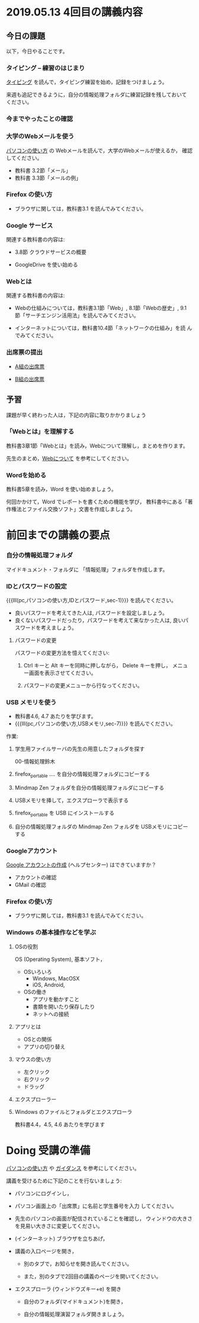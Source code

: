 * 2019.05.13 4回目の講義内容


** 今日の課題

以下，今日やることです。

*** タイピング -- 練習のはじまり

[[./typing.org][タイピング]] を読んで，タイピング練習を始め，記録をつけましょう。

来週も追記できるように，自分の情報処理フォルダに練習記録を残しておいて
ください。


*** 今までやったことの確認


*** 大学のWebメールを使う

    [[./pc.org][パソコンの使い方]] の Webメールを読んで，大学のWebメールが使えるか，
    確認してください。

    - 教科書 3.2節「メール」
    - 教科書 3.3節「メールの例」


*** Firefox の使い方
    - ブラウザに関しては，教科書3.1 を読んでみてください。

*** Google サービス

    関連する教科書の内容は:
    - 3.8節 クラウドサービスの概要

    

    - GoogleDrive を使い始める

*** Webとは

    関連する教科書の内容は:

    - Webの仕組みについては，教科書3.1節「Web」, 8.1節「Webの歴史」, 9.1
      節「サーチエンジン活用法」を読んでみてください。

    - インターネットについては，教科書10.4節「ネットワークの仕組み」を読
      んでみてください。


*** 出席票の提出

   - [[https://forms.gle/7RZdmXmujLvhLqeq7][A組の出席票]]
     
   - [[https://forms.gle/m6DNQawHhJVnGrww8][B組の出席票]]



** 予習

   課題が早く終わった人は，下記の内容に取りかかりましょう

*** 「Webとは」を理解する

   教科書3章1節「Webとは」を読み，Webについて理解し，まとめを作ります。

   先生のまとめ，[[https://github.com/masayuki054/morioka_u_ict/blob/master/org/articles/Webについて.org][Webについて]] を参考にしてください。

*** Wordを始める

教科書5章を読み，Word を使い始めましょう。

何回かかけて，Word でレポートを書くための機能を学び，
教科書中にある「著作権法とファイル交換ソフト」文書を作成しましょう。

    



* 前回までの講義の要点

*** 自分の情報処理フォルダ 

    マイドキュメント・フォルダに 「情報処理」フォルダを作成します。

*** IDとパスワードの設定

{{{lll(pc,パソコンの使い方,IDとパスワード,sec-1)}}} を読んでください。

-  良いパスワードを考えてきた人は, パスワードを設定しましょう。
-  良くないパスワードだったり，パスワードを考えて来なかった人は,
   良いパスワードを考えましょう。

**** パスワードの変更

     パスワードの変更方法を憶えてください:
     
     1. Ctrl キーと Alt キーを同時に押しながら， Delete キーを押し，
        メニュー画面を表示させてください。

     2. パスワードの変更メニューから行なってください。

*** USB メモリを使う

    - 教科書4.6, 4.7 あたりを学びます。
    - {{{lll(pc,パソコンの使い方,USBメモリ,sec-7)}}} を読んでください。

    作業:

     1. 学生用ファイルサーバの先生の用意したフォルダを探す

        00-情報処理鈴木

     2. firefox_portable .... を自分の情報処理フォルダにコピーする

     3. Mindmap Zen フォルダを自分の情報処理フォルダにコピーする

     4. USBメモリを挿して，エクスプローラで表示する

     5. firefox_portable を USB にインストールする

     7. 自分の情報処理フォルダの Mindmap Zen フォルダを USBメモリにコピーする

*** Googleアカウント

    [[https://support.google.com/accounts/?hl=ja#topic=3382296][Google アカウントの作成]] (ヘルプセンター) はできていますか？

    - アカウントの確認
    - GMail の確認

*** Firefox の使い方
    - ブラウザに関しては，教科書3.1 を読んでみてください。

*** Windows の基本操作などを学ぶ

**** OSの役割

     OS (Operating System), 基本ソフト，

     - OSいろいろ
       - Windows, MacOSX
       - iOS, Android,

     - OSの働き
       - アプリを動かすこと
       - 書類を開いたり保存したり
       - ネットへの接続

**** アプリとは
     - OSとの関係
     - アプリの切り替え
**** マウスの使い方
     - 左クリック
     - 右クリック
     - ドラッグ
**** エクスプローラー
**** Windows のファイルとフォルダとエクスプローラ

     教科書4.4，4.5, 4.6 あたりを学びます




* Doing 受講の準備

[[./pc.org][パソコンの使い方]] や [[./guidance.org][ガイダンス]] を参考にしてください。

講義を受けるために下記のことを行ないましょう:

- パソコンにログインし，

- パソコン画面上の「出席票」に名前と学生番号を入力
  してください。

- 先生のパソコンの画面が配信されていることを確認し，
  ウィンドウの大きさを見易い大きさに変更してください。

- (インターネット) ブラウザを立ちあげ，

- 講義の入口ページを開き，

  - 別のタブで，お知らせを開き読んでください。

  - また，別のタブで2回目の講義のページを開いてください。

- エクスプローラ (ウィンドウズキー+e) を開き

  - 自分のフォルダ(マイドキュメント)を開き，

  - 自分の情報処理演習フォルダ開きましょう。

